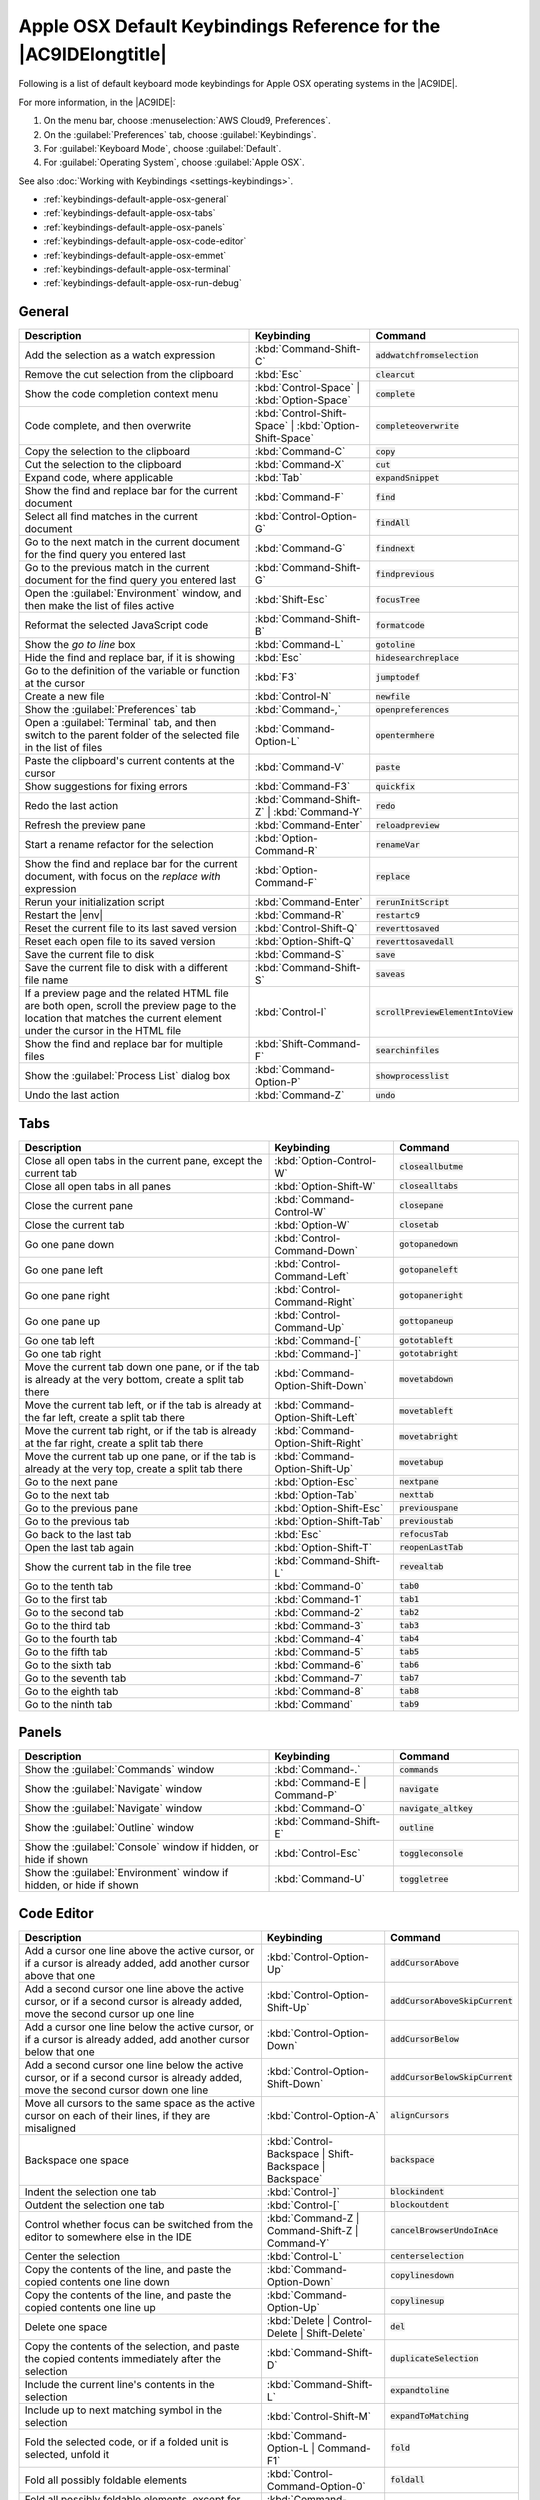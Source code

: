 .. Copyright 2010-2018 Amazon.com, Inc. or its affiliates. All Rights Reserved.

   This work is licensed under a Creative Commons Attribution-NonCommercial-ShareAlike 4.0
   International License (the "License"). You may not use this file except in compliance with the
   License. A copy of the License is located at http://creativecommons.org/licenses/by-nc-sa/4.0/.

   This file is distributed on an "AS IS" BASIS, WITHOUT WARRANTIES OR CONDITIONS OF ANY KIND,
   either express or implied. See the License for the specific language governing permissions and
   limitations under the License.

.. _keybindings-default-apple-osx:

#################################################################
Apple OSX Default Keybindings Reference for the |AC9IDElongtitle|
#################################################################

.. meta::
    :description:
        Provides a list of default keyboard mode keybindings for Apple OSX operating systems in the AWS Cloud9 IDE.

Following is a list of default keyboard mode keybindings for Apple OSX operating systems in the |AC9IDE|.

For more information, in the |AC9IDE|:

#. On the menu bar, choose :menuselection:`AWS Cloud9, Preferences`.
#. On the :guilabel:`Preferences` tab, choose :guilabel:`Keybindings`.
#. For :guilabel:`Keyboard Mode`, choose :guilabel:`Default`.
#. For :guilabel:`Operating System`, choose :guilabel:`Apple OSX`.

See also :doc:`Working with Keybindings <settings-keybindings>`.

* :ref:`keybindings-default-apple-osx-general`
* :ref:`keybindings-default-apple-osx-tabs`
* :ref:`keybindings-default-apple-osx-panels`
* :ref:`keybindings-default-apple-osx-code-editor`
* :ref:`keybindings-default-apple-osx-emmet`
* :ref:`keybindings-default-apple-osx-terminal`
* :ref:`keybindings-default-apple-osx-run-debug`

.. _keybindings-default-apple-osx-general:

General
=======

.. list-table::
   :widths: 2 1 1
   :header-rows: 1

   * - Description
     - Keybinding
     - Command
   * - Add the selection as a watch expression
     - :kbd:`Command-Shift-C`
     - :code:`addwatchfromselection`
   * - Remove the cut selection from the clipboard
     - :kbd:`Esc`
     - :code:`clearcut`
   * - Show the code completion context menu
     - :kbd:`Control-Space` | :kbd:`Option-Space`
     - :code:`complete`
   * - Code complete, and then overwrite
     - :kbd:`Control-Shift-Space` | :kbd:`Option-Shift-Space`
     - :code:`completeoverwrite`
   * - Copy the selection to the clipboard
     - :kbd:`Command-C`
     - :code:`copy`
   * - Cut the selection to the clipboard
     - :kbd:`Command-X`
     - :code:`cut`
   * - Expand code, where applicable
     - :kbd:`Tab`
     - :code:`expandSnippet`
   * - Show the find and replace bar for the current document
     - :kbd:`Command-F`
     - :code:`find`
   * - Select all find matches in the current document
     - :kbd:`Control-Option-G`
     - :code:`findAll`
   * - Go to the next match in the current document for the find query you entered last
     - :kbd:`Command-G`
     - :code:`findnext`
   * - Go to the previous match in the current document for the find query you entered last
     - :kbd:`Command-Shift-G`
     - :code:`findprevious`
   * - Open the :guilabel:`Environment` window, and then make the list of files active
     - :kbd:`Shift-Esc`
     - :code:`focusTree`
   * - Reformat the selected JavaScript code
     - :kbd:`Command-Shift-B`
     - :code:`formatcode`
   * - Show the *go to line* box
     - :kbd:`Command-L`
     - :code:`gotoline`
   * - Hide the find and replace bar, if it is showing
     - :kbd:`Esc`
     - :code:`hidesearchreplace`
   * - Go to the definition of the variable or function at the cursor
     - :kbd:`F3`
     - :code:`jumptodef`
   * - Create a new file
     - :kbd:`Control-N`
     - :code:`newfile`
   * - Show the :guilabel:`Preferences` tab
     - :kbd:`Command-,`
     - :code:`openpreferences`
   * - Open a :guilabel:`Terminal` tab, and then switch to the parent folder of the selected file in the list of files
     - :kbd:`Command-Option-L`
     - :code:`opentermhere`
   * - Paste the clipboard's current contents at the cursor
     - :kbd:`Command-V`
     - :code:`paste`
   * - Show suggestions for fixing errors
     - :kbd:`Command-F3`
     - :code:`quickfix`
   * - Redo the last action
     - :kbd:`Command-Shift-Z` | :kbd:`Command-Y`
     - :code:`redo`
   * - Refresh the preview pane
     - :kbd:`Command-Enter`
     - :code:`reloadpreview`
   * - Start a rename refactor for the selection
     - :kbd:`Option-Command-R`
     - :code:`renameVar`
   * - Show the find and replace bar for the current document, with focus on the *replace with* expression
     - :kbd:`Option-Command-F`
     - :code:`replace`
   * - Rerun your initialization script
     - :kbd:`Command-Enter`
     - :code:`rerunInitScript`
   * - Restart the |env|
     - :kbd:`Command-R`
     - :code:`restartc9`
   * - Reset the current file to its last saved version
     - :kbd:`Control-Shift-Q`
     - :code:`reverttosaved`
   * - Reset each open file to its saved version
     - :kbd:`Option-Shift-Q`
     - :code:`reverttosavedall`
   * - Save the current file to disk
     - :kbd:`Command-S`
     - :code:`save`
   * - Save the current file to disk with a different file name
     - :kbd:`Command-Shift-S`
     - :code:`saveas`
   * - If a preview page and the related HTML file are both open, scroll the preview page to the location that matches the current element under the cursor in the HTML file
     - :kbd:`Control-I`
     - :code:`scrollPreviewElementIntoView`
   * - Show the find and replace bar for multiple files
     - :kbd:`Shift-Command-F`
     - :code:`searchinfiles`
   * - Show the :guilabel:`Process List` dialog box
     - :kbd:`Command-Option-P`
     - :code:`showprocesslist`
   * - Undo the last action
     - :kbd:`Command-Z`
     - :code:`undo`

.. _keybindings-default-apple-osx-tabs:

Tabs
====

.. list-table::
   :widths: 2 1 1
   :header-rows: 1

   * - Description
     - Keybinding
     - Command
   * - Close all open tabs in the current pane, except the current tab
     - :kbd:`Option-Control-W`
     - :code:`closeallbutme`
   * - Close all open tabs in all panes
     - :kbd:`Option-Shift-W`
     - :code:`closealltabs`
   * - Close the current pane
     - :kbd:`Command-Control-W`
     - :code:`closepane`
   * - Close the current tab
     - :kbd:`Option-W`
     - :code:`closetab`
   * - Go one pane down
     - :kbd:`Control-Command-Down`
     - :code:`gotopanedown`
   * - Go one pane left
     - :kbd:`Control-Command-Left`
     - :code:`gotopaneleft`
   * - Go one pane right
     - :kbd:`Control-Command-Right`
     - :code:`gotopaneright`
   * - Go one pane up
     - :kbd:`Control-Command-Up`
     - :code:`gottopaneup`
   * - Go one tab left
     - :kbd:`Command-[`
     - :code:`gototableft`
   * - Go one tab right
     - :kbd:`Command-]`
     - :code:`gototabright`
   * - Move the current tab down one pane, or if the tab is already at the very bottom, create a split
       tab there
     - :kbd:`Command-Option-Shift-Down`
     - :code:`movetabdown`
   * - Move the current tab left, or if the tab is already at the far left, create a split tab there
     - :kbd:`Command-Option-Shift-Left`
     - :code:`movetableft`
   * - Move the current tab right, or if the tab is already at the far right, create a split tab there
     - :kbd:`Command-Option-Shift-Right`
     - :code:`movetabright`
   * - Move the current tab up one pane, or if the tab is already at the very top, create a split tab
       there
     - :kbd:`Command-Option-Shift-Up`
     - :code:`movetabup`
   * - Go to the next pane
     - :kbd:`Option-Esc`
     - :code:`nextpane`
   * - Go to the next tab
     - :kbd:`Option-Tab`
     - :code:`nexttab`
   * - Go to the previous pane
     - :kbd:`Option-Shift-Esc`
     - :code:`previouspane`
   * - Go to the previous tab
     - :kbd:`Option-Shift-Tab`
     - :code:`previoustab`
   * - Go back to the last tab
     - :kbd:`Esc`
     - :code:`refocusTab`
   * - Open the last tab again
     - :kbd:`Option-Shift-T`
     - :code:`reopenLastTab`
   * - Show the current tab in the file tree
     - :kbd:`Command-Shift-L`
     - :code:`revealtab`
   * - Go to the tenth tab
     - :kbd:`Command-0`
     - :code:`tab0`
   * - Go to the first tab
     - :kbd:`Command-1`
     - :code:`tab1`
   * - Go to the second tab
     - :kbd:`Command-2`
     - :code:`tab2`
   * - Go to the third tab
     - :kbd:`Command-3`
     - :code:`tab3`
   * - Go to the fourth tab
     - :kbd:`Command-4`
     - :code:`tab4`
   * - Go to the fifth tab
     - :kbd:`Command-5`
     - :code:`tab5`
   * - Go to the sixth tab
     - :kbd:`Command-6`
     - :code:`tab6`
   * - Go to the seventh tab
     - :kbd:`Command-7`
     - :code:`tab7`
   * - Go to the eighth tab
     - :kbd:`Command-8`
     - :code:`tab8`
   * - Go to the ninth tab
     - :kbd:`Command`
     - :code:`tab9`

.. _keybindings-default-apple-osx-panels:

Panels
======

.. list-table::
   :widths: 2 1 1
   :header-rows: 1

   * - Description
     - Keybinding
     - Command
   * - Show the :guilabel:`Commands` window
     - :kbd:`Command-.`
     - :code:`commands`
   * - Show the :guilabel:`Navigate` window
     - :kbd:`Command-E | Command-P`
     - :code:`navigate`
   * - Show the :guilabel:`Navigate` window
     - :kbd:`Command-O`
     - :code:`navigate_altkey`
   * - Show the :guilabel:`Outline` window
     - :kbd:`Command-Shift-E`
     - :code:`outline`
   * - Show the :guilabel:`Console` window if hidden, or hide if shown
     - :kbd:`Control-Esc`
     - :code:`toggleconsole`
   * - Show the :guilabel:`Environment` window if hidden, or hide if shown
     - :kbd:`Command-U`
     - :code:`toggletree`

.. _keybindings-default-apple-osx-code-editor:

Code Editor
===========

.. list-table::
   :widths: 2 1 1
   :header-rows: 1

   * - Description
     - Keybinding
     - Command
   * - Add a cursor one line above the active cursor, or if a cursor is already added, add another cursor above that one
     - :kbd:`Control-Option-Up`
     - :code:`addCursorAbove`
   * - Add a second cursor one line above the active cursor, or if a second cursor is already added, move the second cursor up one line
     - :kbd:`Control-Option-Shift-Up`
     - :code:`addCursorAboveSkipCurrent`
   * - Add a cursor one line below the active cursor, or if a cursor is already added, add another cursor below that one
     - :kbd:`Control-Option-Down`
     - :code:`addCursorBelow`
   * - Add a second cursor one line below the active cursor, or if a second cursor is already added, move the second cursor down one line
     - :kbd:`Control-Option-Shift-Down`
     - :code:`addCursorBelowSkipCurrent`
   * - Move all cursors to the same space as the active cursor on each of their lines, if they are misaligned
     - :kbd:`Control-Option-A`
     - :code:`alignCursors`
   * - Backspace one space
     - :kbd:`Control-Backspace | Shift-Backspace | Backspace`
     - :code:`backspace`
   * - Indent the selection one tab
     - :kbd:`Control-]`
     - :code:`blockindent`
   * - Outdent the selection one tab
     - :kbd:`Control-[`
     - :code:`blockoutdent`
   * - Control whether focus can be switched from the editor to somewhere else in the IDE
     - :kbd:`Command-Z | Command-Shift-Z | Command-Y`
     - :code:`cancelBrowserUndoInAce`
   * - Center the selection
     - :kbd:`Control-L`
     - :code:`centerselection`
   * - Copy the contents of the line, and paste the copied contents one line down
     - :kbd:`Command-Option-Down`
     - :code:`copylinesdown`
   * - Copy the contents of the line, and paste the copied contents one line up
     - :kbd:`Command-Option-Up`
     - :code:`copylinesup`
   * - Delete one space
     - :kbd:`Delete | Control-Delete | Shift-Delete`
     - :code:`del`
   * - Copy the contents of the selection, and paste the copied contents immediately after the selection
     - :kbd:`Command-Shift-D`
     - :code:`duplicateSelection`
   * - Include the current line's contents in the selection
     - :kbd:`Command-Shift-L`
     - :code:`expandtoline`
   * - Include up to next matching symbol in the selection
     - :kbd:`Control-Shift-M`
     - :code:`expandToMatching`
   * - Fold the selected code, or if a folded unit is selected, unfold it
     - :kbd:`Command-Option-L | Command-F1`
     - :code:`fold`
   * - Fold all possibly foldable elements
     - :kbd:`Control-Command-Option-0`
     - :code:`foldall`
   * - Fold all possibly foldable elements, except for the current selection scope
     - :kbd:`Command-Option-0`
     - :code:`foldOther`
   * - Go down one line
     - :kbd:`Down | Control-N`
     - :code:`golinedown`
   * - Go up one line
     - :kbd:`Up | Control-P`
     - :code:`golineup`
   * - Go to the end of the file
     - :kbd:`Command-End | Command-Down`
     - :code:`gotoend`
   * - Go left one space
     - :kbd:`Left | Control-B`
     - :code:`gotoleft`
   * - Go to the end of the current line
     - :kbd:`Command-Right | End | Control-E`
     - :code:`gotolineend`
   * - Go to the start of the current line
     - :kbd:`Command-Left | Home | Control-A`
     - :code:`gotolinestart`
   * - Go to the next error
     - :kbd:`F4`
     - :code:`goToNextError`
   * - Go down one page
     - :kbd:`Page Down | Control-V`
     - :code:`gotopagedown`
   * - Go up one page
     - :kbd:`Page Up`
     - :code:`gotopageup`
   * - Go to the previous error
     - :kbd:`Shift-F4`
     - :code:`goToPreviousError`
   * - Go right one space
     - :kbd:`Right | Control-F`
     - :code:`gotoright`
   * - Go to the start of the file
     - :kbd:`Command-Home | Command-Up`
     - :code:`gotostart`
   * - Go one word to the left
     - :kbd:`Option-Left`
     - :code:`gotowordleft`
   * - Go one word to the right
     - :kbd:`Option-Right`
     - :code:`gotowordright`
   * - Indent the selection one tab
     - :kbd:`Tab`
     - :code:`indent`
   * - Go to the matching symbol in the current scope
     - :kbd:`Control-P`
     - :code:`jumptomatching`
   * - Increase the font size
     - :kbd:`Command-+ | Command-=`
     - :code:`largerfont`
   * - Decrease the number to the left of the cursor by 1, if it is a number
     - :kbd:`Option-Shift-Down`
     - :code:`modifyNumberDown`
   * - Increase the number to the left of the cursor by 1, if it is a number
     - :kbd:`Option-Shift-Up`
     - :code:`modifyNumberUp`
   * - Move the selection down one line
     - :kbd:`Option-Down`
     - :code:`movelinesdown`
   * - Move the selection up one line
     - :kbd:`Option-Up`
     - :code:`movelinesup`
   * - Outdent the selection one tab
     - :kbd:`Shift-Tab`
     - :code:`outdent`
   * - Turn on overwrite mode, or turn off if on
     - :kbd:`Insert`
     - :code:`overwrite`
   * - Go down one page
     - :kbd:`Option-Page Down`
     - :code:`pagedown`
   * - Go up one page
     - :kbd:`Option-Page Up`
     - :code:`pageup`
   * - Remove the current line
     - :kbd:`Command-D`
     - :code:`removeline`
   * - Delete from the cursor to the end of the current line
     - :kbd:`Control-K`
     - :code:`removetolineend`
   * - Delete from the beginning of the current line up to the cursor
     - :kbd:`Command-Backspace`
     - :code:`removetolinestart`
   * - Delete the word to the left of the cursor
     - :kbd:`Option-Backspace | Control-Option-Backspace`
     - :code:`removewordleft`
   * - Delete the word to the right of the cursor
     - :kbd:`Option-Delete`
     - :code:`removewordright`
   * - Replay previously recorded keystrokes
     - :kbd:`Command-Shift-E`
     - :code:`replaymacro`
   * - Select all selectable content
     - :kbd:`Command-A`
     - :code:`selectall`
   * - Include the next line down in the selection
     - :kbd:`Shift-Down | Control-Shift-N`
     - :code:`selectdown`
   * - Include the next space to the left in the selection
     - :kbd:`Shift-Left | Control-Shift-B`
     - :code:`selectleft`
   * - Include the rest of the current line in the selection, starting from the cursor
     - :kbd:`Shift-End`
     - :code:`selectlineend`
   * - Include the beginning of the current line in the selection, up to the cursor
     - :kbd:`Shift-Home`
     - :code:`selectlinestart`
   * - Include more matching selections that are after the selection
     - :kbd:`Control-Option-Right`
     - :code:`selectMoreAfter`
   * - Include more matching selections that are before the selection
     - :kbd:`Control-Option-Left`
     - :code:`selectMoreBefore`
   * - Include the next matching selection that is after the selection
     - :kbd:`Control-Option-Shift-Right`
     - :code:`selectNextAfter`
   * - Include the next matching selection that is before the selection
     - :kbd:`Control-Option-Shift-Left`
     - :code:`selectNextBefore`
   * - Select or find the next matching selection
     - :kbd:`Control-G`
     - :code:`selectOrFindNext`
   * - Select or find the previous matching selection
     - :kbd:`Control-Shift-G`
     - :code:`selectOrFindPrevious`
   * - Include from the cursor down to the end of the current page in the selection
     - :kbd:`Shift-Page Down`
     - :code:`selectpagedown`
   * - Include from the cursor up to the beginning of the current page in the selection
     - :kbd:`Shift-Page Up`
     - :code:`selectpageup`
   * - Include the next space to the right of the cursor in the selection
     - :kbd:`Shift-Right`
     - :code:`selectright`
   * - Include from the cursor down to the end of the current file in the selection
     - :kbd:`Command-Shift-End | Command-Shift-Down`
     - :code:`selecttoend`
   * - Include from the cursor to the end of the current line in the selection
     - :kbd:`Command-Shift-Right | Shift-End | Control-Shift-E`
     - :code:`selecttolineend`
   * - Include from the beginning of the current line to the cursor in the selection
     - :kbd:`Command-Shift-Left | Control-Shift-A`
     - :code:`selecttolinestart`
   * - Include from the cursor to the next matching symbol in the current scope
     - :kbd:`Control-Shift-P`
     - :code:`selecttomatching`
   * - Include from the cursor up to the beginning of the current file in the selection
     - :kbd:`Command-Shift-Home | Command-Shift-Up`
     - :code:`selecttostart`
   * - Include the next line up in the selection
     - :kbd:`Shift-Up | Control-Shift-Up`
     - :code:`selectup`
   * - Include the next word to the left of the cursor in the selection
     - :kbd:`Option-Shift-Left`
     - :code:`selectwordleft`
   * - Include the next word to the right of the cursor in the selection
     - :kbd:`Option-Shift-Right`
     - :code:`selectwordright`
   * - Show the :guilabel:`Preferences` tab
     - :kbd:`Command-,`
     - :code:`showSettingsMenu`
   * - Clear all previous selections
     - :kbd:`Esc`
     - :code:`singleSelection`
   * - Decrease the font size
     - :kbd:`Command--`
     - :code:`smallerfont`
   * - If multiple lines are selected, rearrange them into a sorted order
     - :kbd:`Command-Option-S`
     - :code:`sortlines`
   * - Add a cursor at the end of the current line
     - :kbd:`Control-Option-L`
     - :code:`splitIntoLines`
   * - Move the contents of the cursor to the end of the line, to its own line
     - :kbd:`Control-O`
     - :code:`splitline`
   * - Surround the selection with block comment characters, or remove them if they are there
     - :kbd:`Command-Shift-/`
     - :code:`toggleBlockComment`
   * - Add line comment characters at the start of each selected line, or remove them if they are there
     - :kbd:`Command-/`
     - :code:`togglecomment`
   * - Fold code, or remove code folding if it is there
     - :kbd:`F2`
     - :code:`toggleFoldWidget`
   * - Fold parent code, or remove folding if it is there
     - :kbd:`Option-F2`
     - :code:`toggleParentFoldWidget`
   * - Start keystroke recording, or stop if it is already recording
     - :kbd:`Command-Option-E`
     - :code:`togglerecording`
   * - Wrap words, or stop wrapping words if they are already wrapping
     - :kbd:`Control-W`
     - :code:`toggleWordWrap`
   * - Change the selection to all lowercase
     - :kbd:`Control-Shift-U`
     - :code:`tolowercase`
   * - Change the selection to all uppercase
     - :kbd:`Control-U`
     - :code:`touppercase`
   * - Transpose the selection
     - :kbd:`Control-T`
     - :code:`transposeletters`
   * - Unfold the selected code
     - :kbd:`Command-Option-Shift-L | Command-Shift-F1`
     - :code:`unfold`
   * - Unfold code folding for the entire file
     - :kbd:`Command-Option-Shift-0`
     - :code:`unfoldall`

.. _keybindings-default-apple-osx-emmet:

emmet
=====

.. list-table::
   :widths: 2 1 1
   :header-rows: 1

   * - Description
     - Keybinding
     - Command
   * - Evaluate a simple math expression (such as :code:`2*4` or :code:`10/2`), and output its result
     - :kbd:`Shift-Command-Y`
     - :code:`emmet_evaluate_math_expression`
   * - Expand CSS-like abbreviations into HTML, XML, or CSS code, depending on the current file's syntax
     - :kbd:`Control-Option-E`
     - :code:`emmet_expand_abbreviation`
   * - Traverse expanded CSS-like abbreviations, by tab stop
     - :kbd:`Tab`
     - :code:`emmet_expand_abbreviation_with_tab`
   * - Go to the next editable code part
     - :kbd:`Shift-Command-.`
     - :code:`emmet_select_next_item`
   * - Go to the previous editable code part
     - :kbd:`Shift-Command-,`
     - :code:`emmet_select_previous_item`
   * - Expand an abbreviation, and then place the current selection within the last element of the generated snippet
     - :kbd:`Shift-Control-A`
     - :code:`emmet_wrap_with_abbreviation`

.. _keybindings-default-apple-osx-terminal:

Terminal
========

.. list-table::
   :widths: 2 1 1
   :header-rows: 1

   * - Description
     - Keybinding
     - Command
   * - Open a new :guilabel:`Terminal` tab
     - :kbd:`Option-T`
     - :code:`openterminal`
   * - Switch between the editor and the :guilabel:`Terminal` tab
     - :kbd:`Option-S`
     - :code:`switchterminal`

.. _keybindings-default-apple-osx-run-debug:

Run and Debug
=============

.. list-table::
   :widths: 2 1 1
   :header-rows: 1

   * - Description
     - Keybinding
     - Command
   * - Build the current file
     - :kbd:`Command-B`
     - :code:`build`
   * - Resume the current paused process
     - :kbd:`F8 | Command-\\`
     - :code:`resume`
   * - Run or debug the current application
     - :kbd:`Option-F5`
     - :code:`run`
   * - Run or debug the last run file
     - :kbd:`F5`
     - :code:`runlast`
   * - Step into the function that is next on the stack
     - :kbd:`F11 | Command-;`
     - :code:`stepinto`
   * - Step out of the current function scope
     - :kbd:`Shift-F11 | Command-Shift-'`
     - :code:`stepout`
   * - Step over the current expression on the stack
     - :kbd:`F10 | Command-'`
     - :code:`stepover`
   * - Stop running or debugging the current application
     - :kbd:`Shift-F5`
     - :code:`stop`
   * - Stop building the current file
     - :kbd:`Control-Shift-C`
     - :code:`stopbuild`
